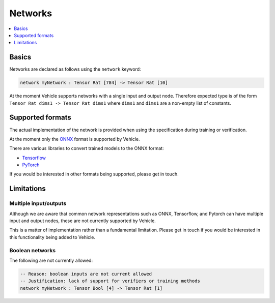 Networks
========

.. contents::
   :depth: 1
   :local:

Basics
------

Networks are declared as follows using the ``network`` keyword:

.. code-block:: agda

   network myNetwork : Tensor Rat [784] -> Tensor Rat [10]

At the moment Vehicle supports networks with a single input and output node.
Therefore expected type is of the form ``Tensor Rat dims1 -> Tensor Rat dims1``
where ``dims1`` and ``dims1`` are a non-empty list of constants.

Supported formats
-----------------

The actual implementation of the network is provided when using the
specification during training or verification.

At the moment only the `ONNX <https://onnx.ai/>`_ format is supported by Vehicle.

There are various libraries to convert trained models to the ONNX format:

- `Tensorflow <https://onnxruntime.ai/docs/tutorials/tf-get-started.html>`_
- `PyTorch <https://pytorch.org/tutorials/advanced/super_resolution_with_onnxruntime.html>`_

If you would be interested in other formats being supported, please get in touch.

Limitations
-----------

Multiple input/outputs
~~~~~~~~~~~~~~~~~~~~~~

Although we are aware that common network representations such as ONNX,
Tensorflow, and Pytorch can have multiple input and output nodes,
these are not currently supported by Vehicle.

This is a matter of implementation rather than a fundamental limitation.
Please get in touch if you would be interested in this functionality
being added to Vehicle.

Boolean networks
~~~~~~~~~~~~~~~~

The following are not currently allowed:

.. code-block:: agda

   -- Reason: boolean inputs are not current allowed
   -- Justification: lack of support for verifiers or training methods
   network myNetwork : Tensor Bool [4] -> Tensor Rat [1]
